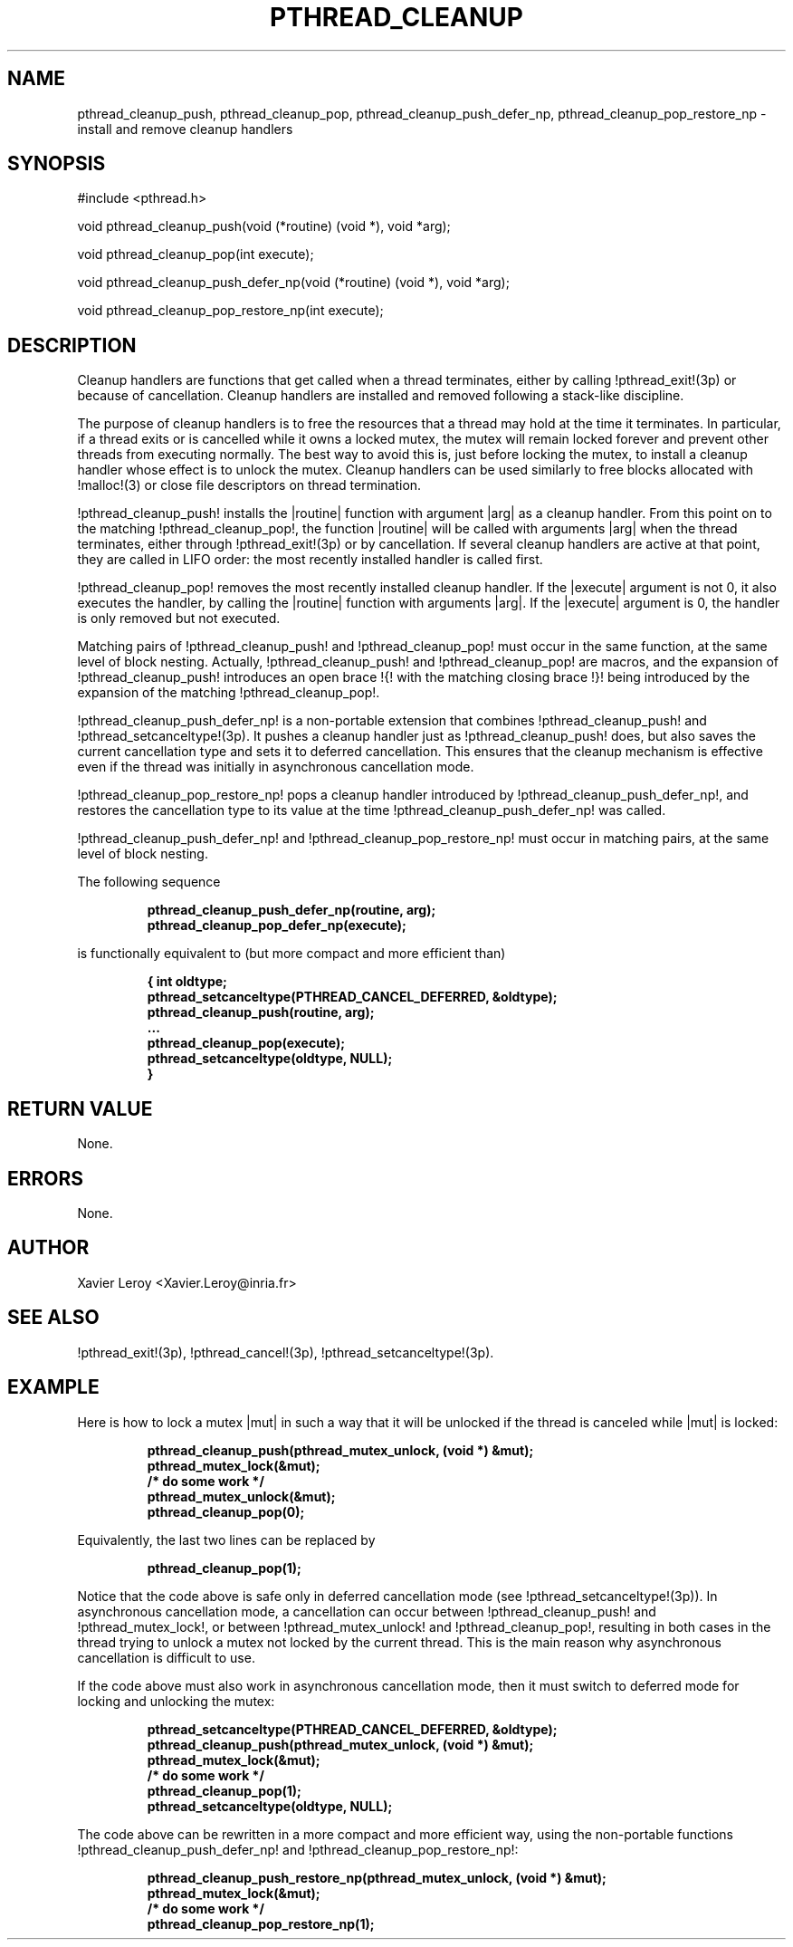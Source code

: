 .TH PTHREAD_CLEANUP 3 LinuxThreads

.XREF pthread_cleanup_pop
.XREF pthread_cleanup_push_defer_np
.XREF pthread_cleanup_pop_restore_np

.SH NAME
pthread_cleanup_push, pthread_cleanup_pop, pthread_cleanup_push_defer_np, pthread_cleanup_pop_restore_np \- install and remove cleanup handlers

.SH SYNOPSIS
#include <pthread.h>

void pthread_cleanup_push(void (*routine) (void *), void *arg);

void pthread_cleanup_pop(int execute);

void pthread_cleanup_push_defer_np(void (*routine) (void *), void *arg);

void pthread_cleanup_pop_restore_np(int execute);

.SH DESCRIPTION

Cleanup handlers are functions that get called when a thread
terminates, either by calling !pthread_exit!(3p) or because of
cancellation. Cleanup handlers are installed and removed following a
stack-like discipline.

The purpose of cleanup handlers is to free the resources that a thread
may hold at the time it terminates. In particular, if a thread
exits or is cancelled while it owns a locked mutex, the mutex will
remain locked forever and prevent other threads from executing
normally. The best way to avoid this is, just before locking the
mutex, to install a cleanup handler whose effect is to unlock the
mutex. Cleanup handlers can be used similarly to free blocks allocated
with !malloc!(3) or close file descriptors on thread termination.

!pthread_cleanup_push! installs the |routine| function with argument
|arg| as a cleanup handler. From this point on to the matching
!pthread_cleanup_pop!, the function |routine| will be called with
arguments |arg| when the thread terminates, either through !pthread_exit!(3p)
or by cancellation. If several cleanup handlers are active at that
point, they are called in LIFO order: the most recently installed
handler is called first.

!pthread_cleanup_pop! removes the most recently installed cleanup
handler. If the |execute| argument is not 0, it also executes the
handler, by calling the |routine| function with arguments |arg|. If
the |execute| argument is 0, the handler is only removed but not
executed.

Matching pairs of !pthread_cleanup_push! and !pthread_cleanup_pop!
must occur in the same function, at the same level of block nesting.
Actually, !pthread_cleanup_push! and !pthread_cleanup_pop! are macros,
and the expansion of !pthread_cleanup_push! introduces an open brace !{!
with the matching closing brace !}! being introduced by the expansion
of the matching !pthread_cleanup_pop!.

!pthread_cleanup_push_defer_np! is a non-portable extension that
combines !pthread_cleanup_push! and !pthread_setcanceltype!(3p).
It pushes a cleanup handler just as !pthread_cleanup_push! does, but
also saves the current cancellation type and sets it to deferred
cancellation. This ensures that the cleanup mechanism is effective
even if the thread was initially in asynchronous cancellation mode.

!pthread_cleanup_pop_restore_np! pops a cleanup handler introduced by
!pthread_cleanup_push_defer_np!, and restores the cancellation type to
its value at the time !pthread_cleanup_push_defer_np! was called.

!pthread_cleanup_push_defer_np! and !pthread_cleanup_pop_restore_np!
must occur in matching pairs, at the same level of block nesting.

The following sequence

.RS
.ft 3
.nf
.sp
pthread_cleanup_push_defer_np(routine, arg);
...
pthread_cleanup_pop_defer_np(execute);
.ft
.LP
.RE
.fi

is functionally equivalent to (but more compact and more efficient than)

.RS
.ft 3
.nf
.sp
{ int oldtype;
  pthread_setcanceltype(PTHREAD_CANCEL_DEFERRED, &oldtype);
  pthread_cleanup_push(routine, arg);
  ...
  pthread_cleanup_pop(execute);
  pthread_setcanceltype(oldtype, NULL);
}
.ft
.LP
.RE
.fi

.SH "RETURN VALUE"

None.

.SH ERRORS

None.

.SH AUTHOR
Xavier Leroy <Xavier.Leroy@inria.fr>

.SH "SEE ALSO"
!pthread_exit!(3p),
!pthread_cancel!(3p),
!pthread_setcanceltype!(3p).

.SH EXAMPLE

Here is how to lock a mutex |mut| in such a way that it will be
unlocked if the thread is canceled while |mut| is locked:

.RS
.ft 3
.nf
.sp
pthread_cleanup_push(pthread_mutex_unlock, (void *) &mut);
pthread_mutex_lock(&mut);
/* do some work */
pthread_mutex_unlock(&mut);
pthread_cleanup_pop(0);
.ft
.LP
.RE
.fi

Equivalently, the last two lines can be replaced by

.RS
.ft 3
.nf
.sp
pthread_cleanup_pop(1);
.ft
.LP
.RE
.fi

Notice that the code above is safe only in deferred cancellation mode
(see !pthread_setcanceltype!(3p)). In asynchronous cancellation mode,
a cancellation can occur between !pthread_cleanup_push! and
!pthread_mutex_lock!, or between !pthread_mutex_unlock! and
!pthread_cleanup_pop!, resulting in both cases in the thread trying to
unlock a mutex not locked by the current thread. This is the main
reason why asynchronous cancellation is difficult to use.

If the code above must also work in asynchronous cancellation mode,
then it must switch to deferred mode for locking and unlocking the
mutex:

.RS
.ft 3
.nf
.sp
pthread_setcanceltype(PTHREAD_CANCEL_DEFERRED, &oldtype);
pthread_cleanup_push(pthread_mutex_unlock, (void *) &mut);
pthread_mutex_lock(&mut);
/* do some work */
pthread_cleanup_pop(1);
pthread_setcanceltype(oldtype, NULL);
.ft
.LP
.RE
.fi

The code above can be rewritten in a more compact and more
efficient way, using the non-portable functions
!pthread_cleanup_push_defer_np! and !pthread_cleanup_pop_restore_np!:

.RS
.ft 3
.nf
.sp
pthread_cleanup_push_restore_np(pthread_mutex_unlock, (void *) &mut);
pthread_mutex_lock(&mut);
/* do some work */
pthread_cleanup_pop_restore_np(1);
.ft
.LP
.RE
.fi

